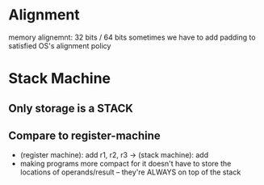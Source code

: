 
* Alignment
  memory alignemnt: 32 bits / 64 bits
  sometimes we have to add padding to satisfied OS's alignment policy

* Stack Machine
** Only storage is a STACK
** Compare to register-machine
   - (register machine): add r1, r2, r3 -> (stack machine): add
   - making programs more compact for it doesn't have to store the locations of operands/result -- they're ALWAYS on top of the stack
